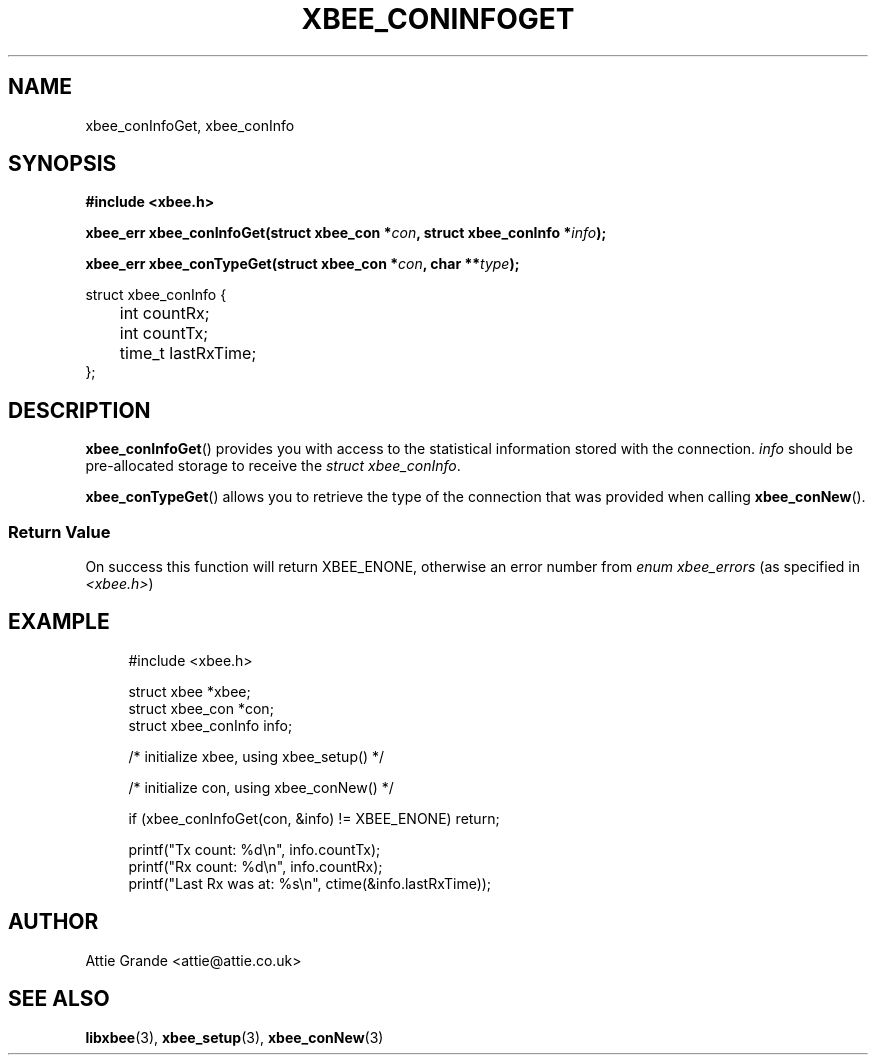 .\" libxbee - a C library to aid the use of Digi's XBee wireless modules
.\"           running in API mode.
.\" 
.\" Copyright (C) 2009 onwards  Attie Grande (attie@attie.co.uk)
.\" 
.\" libxbee is free software: you can redistribute it and/or modify it
.\" under the terms of the GNU Lesser General Public License as published by
.\" the Free Software Foundation, either version 3 of the License, or
.\" (at your option) any later version.
.\" 
.\" libxbee is distributed in the hope that it will be useful,
.\" but WITHOUT ANY WARRANTY; without even the implied warranty of
.\" MERCHANTABILITY or FITNESS FOR A PARTICULAR PURPOSE. See the
.\" GNU Lesser General Public License for more details.
.\" 
.\" You should have received a copy of the GNU Lesser General Public License
.\" along with this program. If not, see <http://www.gnu.org/licenses/>.
.TH XBEE_CONINFOGET 3  31-Mar-2013 "GNU" "Linux Programmer's Manual"
.SH NAME
xbee_conInfoGet, xbee_conInfo
.SH SYNOPSIS
.B #include <xbee.h>
.sp
.BI "xbee_err xbee_conInfoGet(struct xbee_con *" con ", struct xbee_conInfo *" info ");"
.sp
.BI "xbee_err xbee_conTypeGet(struct xbee_con *" con ", char **" type ");"
.sp
.nf
struct xbee_conInfo {
	int countRx;
	int countTx;
	
	time_t lastRxTime;
};
.fi
.SH DESCRIPTION
.BR xbee_conInfoGet ()
provides you with access to the statistical information stored with the connection.
.I info
should be pre-allocated storage to receive the
.IR "struct xbee_conInfo" .
.sp
.BR xbee_conTypeGet ()
allows you to retrieve the type of the connection that was provided when calling
.BR xbee_conNew ().
.SS Return Value
On success this function will return XBEE_ENONE, otherwise an error number from
.IR "enum xbee_errors" " (as specified in " <xbee.h> )
.SH EXAMPLE
.in +4n
.nf
#include <xbee.h>

struct xbee *xbee;
struct xbee_con *con;
struct xbee_conInfo info;

/* initialize xbee, using xbee_setup() */

/* initialize con, using xbee_conNew() */

if (xbee_conInfoGet(con, &info) != XBEE_ENONE) return;

printf("Tx count: %d\\n", info.countTx);
printf("Rx count: %d\\n", info.countRx);
printf("Last Rx was at: %s\\n", ctime(&info.lastRxTime));
.fi
.in
.SH AUTHOR
Attie Grande <attie@attie.co.uk> 
.SH "SEE ALSO"
.BR libxbee (3),
.BR xbee_setup (3),
.BR xbee_conNew (3)

